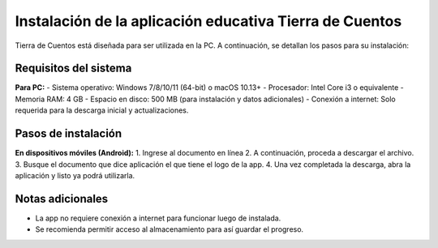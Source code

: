 Instalación de la aplicación educativa Tierra de Cuentos
=========================================================

Tierra de Cuentos está diseñada para ser utilizada en la PC. A continuación, se detallan los pasos para su instalación:

Requisitos del sistema
-----------------------

**Para PC:**
- Sistema operativo: Windows 7/8/10/11 (64-bit) o macOS 10.13+
- Procesador: Intel Core i3 o equivalente
- Memoria RAM: 4 GB
- Espacio en disco: 500 MB (para instalación y datos adicionales)
- Conexión a internet: Solo requerida para la descarga inicial y actualizaciones.

Pasos de instalación
---------------------

**En dispositivos móviles (Android):**
1. Ingrese al documento en línea 
2. A continuación, proceda a descargar el archivo.
3. Busque el documento que dice aplicación el que tiene el logo de la app.
4. Una vez completada la descarga, abra la aplicación y listo ya podrá utilizarla.

Notas adicionales
------------------
- La app no requiere conexión a internet para funcionar luego de instalada.
- Se recomienda permitir acceso al almacenamiento para así guardar el progreso.


